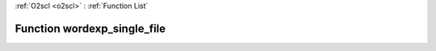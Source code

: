 :ref:`O2scl <o2scl>` : :ref:`Function List`

Function wordexp_single_file
============================

.. doxygenfunction:: ::wordexp_single_file
